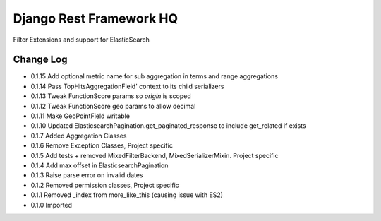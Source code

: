 ========================
Django Rest Framework HQ
========================

Filter Extensions and support for ElasticSearch

Change Log
----------

- 0.1.15  Add optional metric name for sub aggregation in terms and range aggregations
- 0.1.14  Pass TopHitsAggregationField' context to its child serializers
- 0.1.13  Tweak FunctionScore params so `origin` is scoped
- 0.1.12  Tweak FunctionScore geo params to allow decimal
- 0.1.11  Make GeoPointField writable
- 0.1.10  Updated ElasticsearchPagination.get_paginated_response to include get_related if exists
- 0.1.7   Added Aggregation Classes
- 0.1.6   Remove Exception Classes, Project specific
- 0.1.5   Add tests + removed MixedFilterBackend, MixedSerializerMixin. Project specific
- 0.1.4   Add max offset in ElasticsearchPagination
- 0.1.3   Raise parse error on invalid dates
- 0.1.2   Removed permission classes, Project specific
- 0.1.1   Removed _index from more_like_this (causing issue with ES2)
- 0.1.0   Imported

